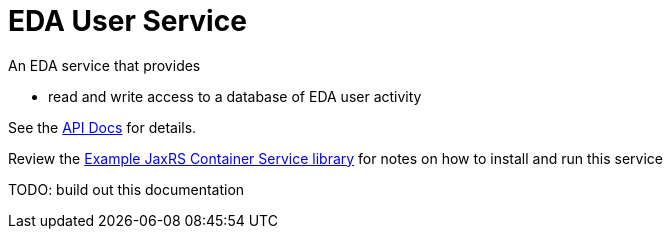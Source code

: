 = EDA User Service

An EDA service that provides

* read and write access to a database of EDA user activity

See the https://veupathdb.github.io/EdaUserService/api.html[API Docs] for details.

Review the https://github.com/VEuPathDB/example-jaxrs-container-service[Example JaxRS Container Service library] for notes on how to install and run this service

TODO: build out this documentation
